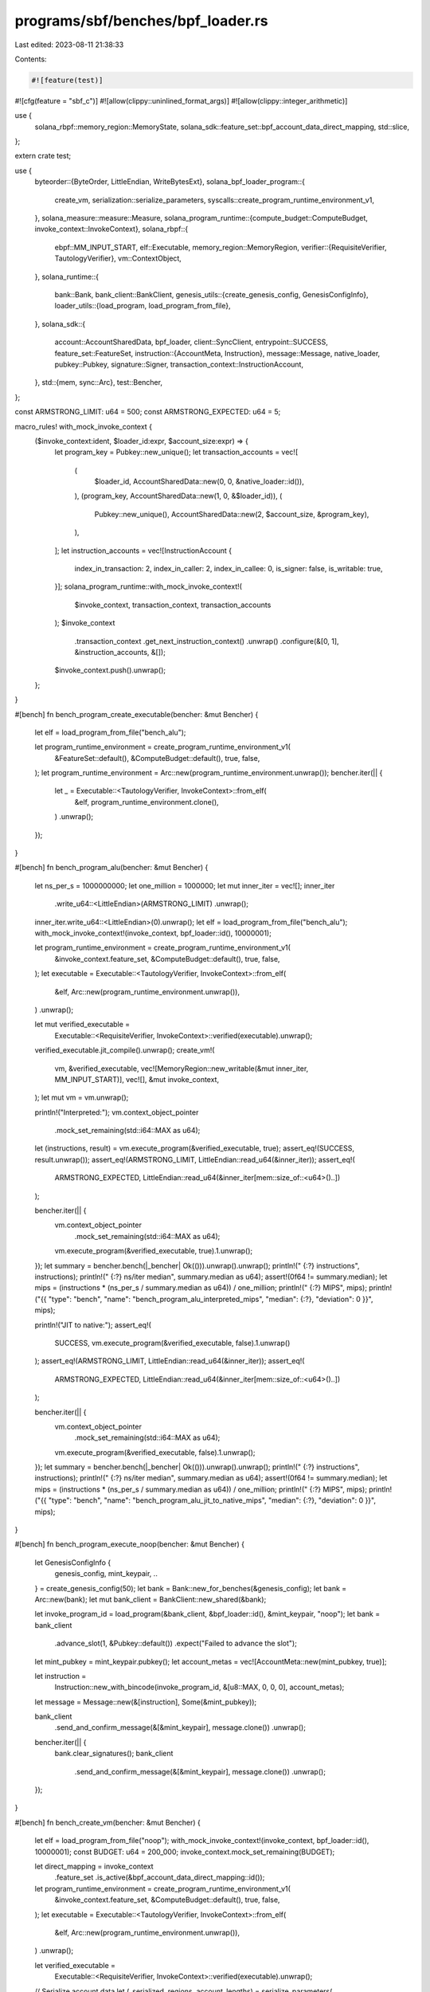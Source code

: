 programs/sbf/benches/bpf_loader.rs
==================================

Last edited: 2023-08-11 21:38:33

Contents:

.. code-block:: rs

    #![feature(test)]
#![cfg(feature = "sbf_c")]
#![allow(clippy::uninlined_format_args)]
#![allow(clippy::integer_arithmetic)]

use {
    solana_rbpf::memory_region::MemoryState,
    solana_sdk::feature_set::bpf_account_data_direct_mapping, std::slice,
};

extern crate test;

use {
    byteorder::{ByteOrder, LittleEndian, WriteBytesExt},
    solana_bpf_loader_program::{
        create_vm, serialization::serialize_parameters,
        syscalls::create_program_runtime_environment_v1,
    },
    solana_measure::measure::Measure,
    solana_program_runtime::{compute_budget::ComputeBudget, invoke_context::InvokeContext},
    solana_rbpf::{
        ebpf::MM_INPUT_START,
        elf::Executable,
        memory_region::MemoryRegion,
        verifier::{RequisiteVerifier, TautologyVerifier},
        vm::ContextObject,
    },
    solana_runtime::{
        bank::Bank,
        bank_client::BankClient,
        genesis_utils::{create_genesis_config, GenesisConfigInfo},
        loader_utils::{load_program, load_program_from_file},
    },
    solana_sdk::{
        account::AccountSharedData,
        bpf_loader,
        client::SyncClient,
        entrypoint::SUCCESS,
        feature_set::FeatureSet,
        instruction::{AccountMeta, Instruction},
        message::Message,
        native_loader,
        pubkey::Pubkey,
        signature::Signer,
        transaction_context::InstructionAccount,
    },
    std::{mem, sync::Arc},
    test::Bencher,
};

const ARMSTRONG_LIMIT: u64 = 500;
const ARMSTRONG_EXPECTED: u64 = 5;

macro_rules! with_mock_invoke_context {
    ($invoke_context:ident, $loader_id:expr, $account_size:expr) => {
        let program_key = Pubkey::new_unique();
        let transaction_accounts = vec![
            (
                $loader_id,
                AccountSharedData::new(0, 0, &native_loader::id()),
            ),
            (program_key, AccountSharedData::new(1, 0, &$loader_id)),
            (
                Pubkey::new_unique(),
                AccountSharedData::new(2, $account_size, &program_key),
            ),
        ];
        let instruction_accounts = vec![InstructionAccount {
            index_in_transaction: 2,
            index_in_caller: 2,
            index_in_callee: 0,
            is_signer: false,
            is_writable: true,
        }];
        solana_program_runtime::with_mock_invoke_context!(
            $invoke_context,
            transaction_context,
            transaction_accounts
        );
        $invoke_context
            .transaction_context
            .get_next_instruction_context()
            .unwrap()
            .configure(&[0, 1], &instruction_accounts, &[]);
        $invoke_context.push().unwrap();
    };
}

#[bench]
fn bench_program_create_executable(bencher: &mut Bencher) {
    let elf = load_program_from_file("bench_alu");

    let program_runtime_environment = create_program_runtime_environment_v1(
        &FeatureSet::default(),
        &ComputeBudget::default(),
        true,
        false,
    );
    let program_runtime_environment = Arc::new(program_runtime_environment.unwrap());
    bencher.iter(|| {
        let _ = Executable::<TautologyVerifier, InvokeContext>::from_elf(
            &elf,
            program_runtime_environment.clone(),
        )
        .unwrap();
    });
}

#[bench]
fn bench_program_alu(bencher: &mut Bencher) {
    let ns_per_s = 1000000000;
    let one_million = 1000000;
    let mut inner_iter = vec![];
    inner_iter
        .write_u64::<LittleEndian>(ARMSTRONG_LIMIT)
        .unwrap();
    inner_iter.write_u64::<LittleEndian>(0).unwrap();
    let elf = load_program_from_file("bench_alu");
    with_mock_invoke_context!(invoke_context, bpf_loader::id(), 10000001);

    let program_runtime_environment = create_program_runtime_environment_v1(
        &invoke_context.feature_set,
        &ComputeBudget::default(),
        true,
        false,
    );
    let executable = Executable::<TautologyVerifier, InvokeContext>::from_elf(
        &elf,
        Arc::new(program_runtime_environment.unwrap()),
    )
    .unwrap();

    let mut verified_executable =
        Executable::<RequisiteVerifier, InvokeContext>::verified(executable).unwrap();

    verified_executable.jit_compile().unwrap();
    create_vm!(
        vm,
        &verified_executable,
        vec![MemoryRegion::new_writable(&mut inner_iter, MM_INPUT_START)],
        vec![],
        &mut invoke_context,
    );
    let mut vm = vm.unwrap();

    println!("Interpreted:");
    vm.context_object_pointer
        .mock_set_remaining(std::i64::MAX as u64);
    let (instructions, result) = vm.execute_program(&verified_executable, true);
    assert_eq!(SUCCESS, result.unwrap());
    assert_eq!(ARMSTRONG_LIMIT, LittleEndian::read_u64(&inner_iter));
    assert_eq!(
        ARMSTRONG_EXPECTED,
        LittleEndian::read_u64(&inner_iter[mem::size_of::<u64>()..])
    );

    bencher.iter(|| {
        vm.context_object_pointer
            .mock_set_remaining(std::i64::MAX as u64);
        vm.execute_program(&verified_executable, true).1.unwrap();
    });
    let summary = bencher.bench(|_bencher| Ok(())).unwrap().unwrap();
    println!("  {:?} instructions", instructions);
    println!("  {:?} ns/iter median", summary.median as u64);
    assert!(0f64 != summary.median);
    let mips = (instructions * (ns_per_s / summary.median as u64)) / one_million;
    println!("  {:?} MIPS", mips);
    println!("{{ \"type\": \"bench\", \"name\": \"bench_program_alu_interpreted_mips\", \"median\": {:?}, \"deviation\": 0 }}", mips);

    println!("JIT to native:");
    assert_eq!(
        SUCCESS,
        vm.execute_program(&verified_executable, false).1.unwrap()
    );
    assert_eq!(ARMSTRONG_LIMIT, LittleEndian::read_u64(&inner_iter));
    assert_eq!(
        ARMSTRONG_EXPECTED,
        LittleEndian::read_u64(&inner_iter[mem::size_of::<u64>()..])
    );

    bencher.iter(|| {
        vm.context_object_pointer
            .mock_set_remaining(std::i64::MAX as u64);
        vm.execute_program(&verified_executable, false).1.unwrap();
    });
    let summary = bencher.bench(|_bencher| Ok(())).unwrap().unwrap();
    println!("  {:?} instructions", instructions);
    println!("  {:?} ns/iter median", summary.median as u64);
    assert!(0f64 != summary.median);
    let mips = (instructions * (ns_per_s / summary.median as u64)) / one_million;
    println!("  {:?} MIPS", mips);
    println!("{{ \"type\": \"bench\", \"name\": \"bench_program_alu_jit_to_native_mips\", \"median\": {:?}, \"deviation\": 0 }}", mips);
}

#[bench]
fn bench_program_execute_noop(bencher: &mut Bencher) {
    let GenesisConfigInfo {
        genesis_config,
        mint_keypair,
        ..
    } = create_genesis_config(50);
    let bank = Bank::new_for_benches(&genesis_config);
    let bank = Arc::new(bank);
    let mut bank_client = BankClient::new_shared(&bank);

    let invoke_program_id = load_program(&bank_client, &bpf_loader::id(), &mint_keypair, "noop");
    let bank = bank_client
        .advance_slot(1, &Pubkey::default())
        .expect("Failed to advance the slot");

    let mint_pubkey = mint_keypair.pubkey();
    let account_metas = vec![AccountMeta::new(mint_pubkey, true)];

    let instruction =
        Instruction::new_with_bincode(invoke_program_id, &[u8::MAX, 0, 0, 0], account_metas);
    let message = Message::new(&[instruction], Some(&mint_pubkey));

    bank_client
        .send_and_confirm_message(&[&mint_keypair], message.clone())
        .unwrap();

    bencher.iter(|| {
        bank.clear_signatures();
        bank_client
            .send_and_confirm_message(&[&mint_keypair], message.clone())
            .unwrap();
    });
}

#[bench]
fn bench_create_vm(bencher: &mut Bencher) {
    let elf = load_program_from_file("noop");
    with_mock_invoke_context!(invoke_context, bpf_loader::id(), 10000001);
    const BUDGET: u64 = 200_000;
    invoke_context.mock_set_remaining(BUDGET);

    let direct_mapping = invoke_context
        .feature_set
        .is_active(&bpf_account_data_direct_mapping::id());
    let program_runtime_environment = create_program_runtime_environment_v1(
        &invoke_context.feature_set,
        &ComputeBudget::default(),
        true,
        false,
    );
    let executable = Executable::<TautologyVerifier, InvokeContext>::from_elf(
        &elf,
        Arc::new(program_runtime_environment.unwrap()),
    )
    .unwrap();

    let verified_executable =
        Executable::<RequisiteVerifier, InvokeContext>::verified(executable).unwrap();

    // Serialize account data
    let (_serialized, regions, account_lengths) = serialize_parameters(
        invoke_context.transaction_context,
        invoke_context
            .transaction_context
            .get_current_instruction_context()
            .unwrap(),
        true,            // should_cap_ix_accounts
        !direct_mapping, // copy_account_data
    )
    .unwrap();

    bencher.iter(|| {
        create_vm!(
            vm,
            &verified_executable,
            clone_regions(&regions),
            account_lengths.clone(),
            &mut invoke_context,
        );
        vm.unwrap();
    });
}

#[bench]
fn bench_instruction_count_tuner(_bencher: &mut Bencher) {
    let elf = load_program_from_file("tuner");
    with_mock_invoke_context!(invoke_context, bpf_loader::id(), 10000001);
    const BUDGET: u64 = 200_000;
    invoke_context.mock_set_remaining(BUDGET);

    let direct_mapping = invoke_context
        .feature_set
        .is_active(&bpf_account_data_direct_mapping::id());

    // Serialize account data
    let (_serialized, regions, account_lengths) = serialize_parameters(
        invoke_context.transaction_context,
        invoke_context
            .transaction_context
            .get_current_instruction_context()
            .unwrap(),
        true,            // should_cap_ix_accounts
        !direct_mapping, // copy_account_data
    )
    .unwrap();

    let program_runtime_environment = create_program_runtime_environment_v1(
        &invoke_context.feature_set,
        &ComputeBudget::default(),
        true,
        false,
    );
    let executable = Executable::<TautologyVerifier, InvokeContext>::from_elf(
        &elf,
        Arc::new(program_runtime_environment.unwrap()),
    )
    .unwrap();

    let verified_executable =
        Executable::<RequisiteVerifier, InvokeContext>::verified(executable).unwrap();

    create_vm!(
        vm,
        &verified_executable,
        regions,
        account_lengths,
        &mut invoke_context,
    );
    let mut vm = vm.unwrap();

    let mut measure = Measure::start("tune");
    let (instructions, _result) = vm.execute_program(&verified_executable, true);
    measure.stop();

    assert_eq!(
        0,
        vm.context_object_pointer.get_remaining(),
        "Tuner must consume the whole budget"
    );
    println!(
        "{:?} compute units took {:?} us ({:?} instructions)",
        BUDGET - vm.context_object_pointer.get_remaining(),
        measure.as_us(),
        instructions,
    );
}

fn clone_regions(regions: &[MemoryRegion]) -> Vec<MemoryRegion> {
    unsafe {
        regions
            .iter()
            .map(|region| match region.state.get() {
                MemoryState::Readable => MemoryRegion::new_readonly(
                    slice::from_raw_parts(region.host_addr.get() as *const _, region.len as usize),
                    region.vm_addr,
                ),
                MemoryState::Writable => MemoryRegion::new_writable(
                    slice::from_raw_parts_mut(
                        region.host_addr.get() as *mut _,
                        region.len as usize,
                    ),
                    region.vm_addr,
                ),
                MemoryState::Cow(id) => MemoryRegion::new_cow(
                    slice::from_raw_parts(region.host_addr.get() as *const _, region.len as usize),
                    region.vm_addr,
                    id,
                ),
            })
            .collect()
    }
}


